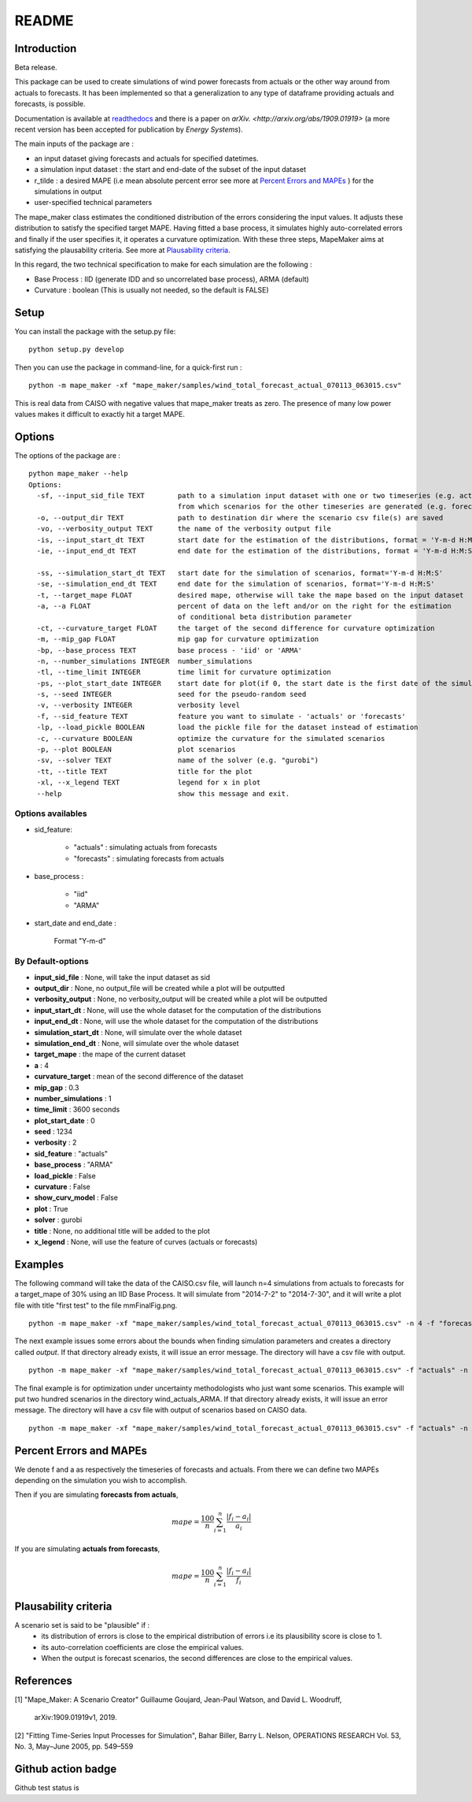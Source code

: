******
README
******

Introduction
############

Beta release.

This package can be used to create simulations of wind power forecasts from actuals or the other way around
from actuals to forecasts. It has been implemented so that a generalization to any type of dataframe providing
actuals and forecasts, is possible.

Documentation is available at `readthedocs <https://mape-maker.readthedocs.io/en/latest/>`_ and there is a paper on `arXiv. <http://arxiv.org/abs/1909.01919>` (a more recent version has been accepted for publication by `Energy Systems`).

The main inputs of the package are :

* an input dataset giving forecasts and actuals for specified datetimes.
* a simulation input dataset : the start and end-date of the subset of the input dataset
* r_tilde : a desired MAPE (i.e mean absolute percent error see more at `Percent Errors and MAPEs`_ ) for the simulations in output
* user-specified technical parameters

The mape_maker class estimates the conditioned distribution of the errors considering the input values.
It adjusts these distribution to satisfy the specified target MAPE. Having fitted a base process, it simulates
highly auto-correlated errors and finally if the user specifies it, it operates a curvature optimization.
With these three steps, MapeMaker aims at satisfying the plausability criteria. See more at `Plausability criteria`_.

In this regard, the two technical specification to make for each simulation are the following :

* Base Process : IID (generate IDD and so uncorrelated base process), ARMA (default)
* Curvature : boolean (This is usually not needed, so the default is FALSE)


Setup
########################

You can install the package with the setup.py file:

::

    python setup.py develop


Then you can use the package in command-line, for a quick-first run :

::

    python -m mape_maker -xf "mape_maker/samples/wind_total_forecast_actual_070113_063015.csv"

This is real data from CAISO with negative values that mape_maker treats as zero. The
presence of many low power values makes it difficult to exactly hit a target MAPE.

Options
########################

The options of the package are :

::

    python mape_maker --help
    Options:
      -sf, --input_sid_file TEXT        path to a simulation input dataset with one or two timeseries (e.g. actuals),
                                        from which scenarios for the other timeseries are generated (e.g. forecasts)
      -o, --output_dir TEXT             path to destination dir where the scenario csv file(s) are saved
      -vo, --verbosity_output TEXT      the name of the verbosity output file
      -is, --input_start_dt TEXT        start date for the estimation of the distributions, format = 'Y-m-d H:M:S'
      -ie, --input_end_dt TEXT          end date for the estimation of the distributions, format = 'Y-m-d H:M:S'

      -ss, --simulation_start_dt TEXT   start date for the simulation of scenarios, format='Y-m-d H:M:S'
      -se, --simulation_end_dt TEXT     end date for the simulation of scenarios, format='Y-m-d H:M:S'
      -t, --target_mape FLOAT           desired mape, otherwise will take the mape based on the input dataset
      -a, --a FLOAT                     percent of data on the left and/or on the right for the estimation
                                        of conditional beta distribution parameter
      -ct, --curvature_target FLOAT     the target of the second difference for curvature optimization
      -m, --mip_gap FLOAT               mip gap for curvature optimization
      -bp, --base_process TEXT          base process - 'iid' or 'ARMA'
      -n, --number_simulations INTEGER  number_simulations
      -tl, --time_limit INTEGER         time limit for curvature optimization
      -ps, --plot_start_date INTEGER    start date for plot(if 0, the start date is the first date of the simulations)
      -s, --seed INTEGER                seed for the pseudo-random seed
      -v, --verbosity INTEGER           verbosity level
      -f, --sid_feature TEXT            feature you want to simulate - 'actuals' or 'forecasts'
      -lp, --load_pickle BOOLEAN        load the pickle file for the dataset instead of estimation
      -c, --curvature BOOLEAN           optimize the curvature for the simulated scenarios
      -p, --plot BOOLEAN                plot scenarios
      -sv, --solver TEXT                name of the solver (e.g. "gurobi")
      -tt, --title TEXT                 title for the plot
      -xl, --x_legend TEXT              legend for x in plot
      --help                            show this message and exit.


Options availables
**********************

* sid_feature:

    - "actuals" : simulating actuals from forecasts
    - "forecasts" : simulating forecasts from actuals

* base_process :

    - "iid"
    - "ARMA"

* start_date and end_date :

    Format "Y-m-d"

By Default-options
**********************

* **input_sid_file**        : None, will take the input dataset as sid
* **output_dir**            : None, no output_file will be created while a plot will be outputted
* **verbosity_output**      : None, no verbosity_output will be created while a plot will be outputted
* **input_start_dt**        : None, will use the whole dataset for the computation of the distributions
* **input_end_dt**          : None, will use the whole dataset for the computation of the distributions
* **simulation_start_dt**   : None, will simulate over the whole dataset
* **simulation_end_dt**     : None, will simulate over the whole dataset
* **target_mape**           : the mape of the current dataset
* **a**                     : 4
* **curvature_target**      : mean of the second difference of the dataset
* **mip_gap**               : 0.3
* **number_simulations**    : 1
* **time_limit**            : 3600 seconds
* **plot_start_date**       : 0
* **seed**                  : 1234
* **verbosity**             : 2
* **sid_feature**           : "actuals"
* **base_process**          : "ARMA"
* **load_pickle**           : False
* **curvature**             : False
* **show_curv_model**       : False
* **plot**                  : True
* **solver**                : gurobi
* **title**                 : None, no additional title will be added to the plot
* **x_legend**              : None, will use the feature of curves (actuals or forecasts)



Examples
########

The following command will take the data of the CAISO.csv file, will launch n=4 simulations
from actuals to forecasts for a target_mape of 30% using an IID Base Process.
It will simulate from "2014-7-2" to "2014-7-30", and  it will
write a plot file with title "first test" to the file mmFinalFig.png.

::

    python -m mape_maker -xf "mape_maker/samples/wind_total_forecast_actual_070113_063015.csv" -n 4 -f "forecasts"  -bp "iid" -t 30 -ss "2014-7-2 00:00:00" -se "2014-7-31 00:00:00" -tt "first test"

The next example issues some errors about the bounds when finding simulation parameters and creates a directory called `output`. If that directory
already exists, it will issue an error message. The directory will have a csv file with output.

::

    python -m mape_maker -xf "mape_maker/samples/wind_total_forecast_actual_070113_063015.csv" -f "actuals" -n 4 -bp "ARMA" -is "2014-6-1 0:0:0" -ie "2014-6-30 23:0:0" --target_mape 30 --output_dir "output"

The final example is for optimization under uncertainty methodologists
who just want some scenarios. This example will put two hundred scenarios
in the directory wind_actuals_ARMA. If that directory
already exists, it will issue an error message. The directory will have a csv file with output of scenarios based on CAISO data.

::

     python -m mape_maker -xf "mape_maker/samples/wind_total_forecast_actual_070113_063015.csv" -f "actuals" -n 200 -bp "ARMA" -o "wind_actuals_ARMA" -s 1234 -ss "2014-7-12 00:00:00" -se "2014-7-13 00:00:00"

    

Percent Errors and MAPEs
########################

We denote f and a as respectively the timeseries of forecasts and actuals. From there we can define two MAPEs depending on the simulation you wish to accomplish.

Then if you are simulating **forecasts from actuals**,

.. math::
    mape = \frac{100}{n} \sum_{i=1}^n \frac{|f_i - a_i|}{a_i}

If you are simulating **actuals from forecasts**,

.. math::
    mape = \frac{100}{n} \sum_{i=1}^n \frac{|f_i - a_i|}{f_i}


Plausability criteria
#####################

A scenario set is said to be "plausible" if :
    - its distribution of errors is close to the empirical distribution of errors i.e its plausibility score is close to 1.
    - its auto-correlation coefficients are close the empirical values.
    - When the output is forecast scenarios, the second differences are close to the empirical values.


References
##########

[1] "Mape_Maker: A Scenario Creator"
Guillaume Goujard, Jean-Paul Watson, and David L. Woodruff,
 arXiv:1909.01919v1, 2019.


[2] "Fitting Time-Series Input Processes for Simulation", Bahar Biller, Barry L. Nelson, OPERATIONS RESEARCH
Vol. 53, No. 3, May–June 2005, pp. 549–559

Github action badge
###################

Github test status is |githubaction|

.. |githubaction| image:: https://github.com/mape-maker/mape-maker/workflows/mape-maker/badge.svg
